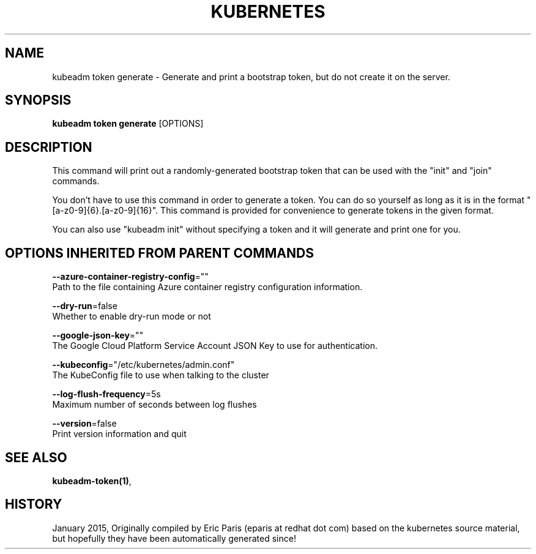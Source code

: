 .TH "KUBERNETES" "1" " kubernetes User Manuals" "Eric Paris" "Jan 2015"  ""


.SH NAME
.PP
kubeadm token generate \- Generate and print a bootstrap token, but do not create it on the server.


.SH SYNOPSIS
.PP
\fBkubeadm token generate\fP [OPTIONS]


.SH DESCRIPTION
.PP
This command will print out a randomly\-generated bootstrap token that can be used with
the "init" and "join" commands.

.PP
You don't have to use this command in order to generate a token. You can do so
yourself as long as it is in the format "[a\-z0\-9]{6}.[a\-z0\-9]{16}". This
command is provided for convenience to generate tokens in the given format.

.PP
You can also use "kubeadm init" without specifying a token and it will
generate and print one for you.


.SH OPTIONS INHERITED FROM PARENT COMMANDS
.PP
\fB\-\-azure\-container\-registry\-config\fP=""
    Path to the file containing Azure container registry configuration information.

.PP
\fB\-\-dry\-run\fP=false
    Whether to enable dry\-run mode or not

.PP
\fB\-\-google\-json\-key\fP=""
    The Google Cloud Platform Service Account JSON Key to use for authentication.

.PP
\fB\-\-kubeconfig\fP="/etc/kubernetes/admin.conf"
    The KubeConfig file to use when talking to the cluster

.PP
\fB\-\-log\-flush\-frequency\fP=5s
    Maximum number of seconds between log flushes

.PP
\fB\-\-version\fP=false
    Print version information and quit


.SH SEE ALSO
.PP
\fBkubeadm\-token(1)\fP,


.SH HISTORY
.PP
January 2015, Originally compiled by Eric Paris (eparis at redhat dot com) based on the kubernetes source material, but hopefully they have been automatically generated since!
